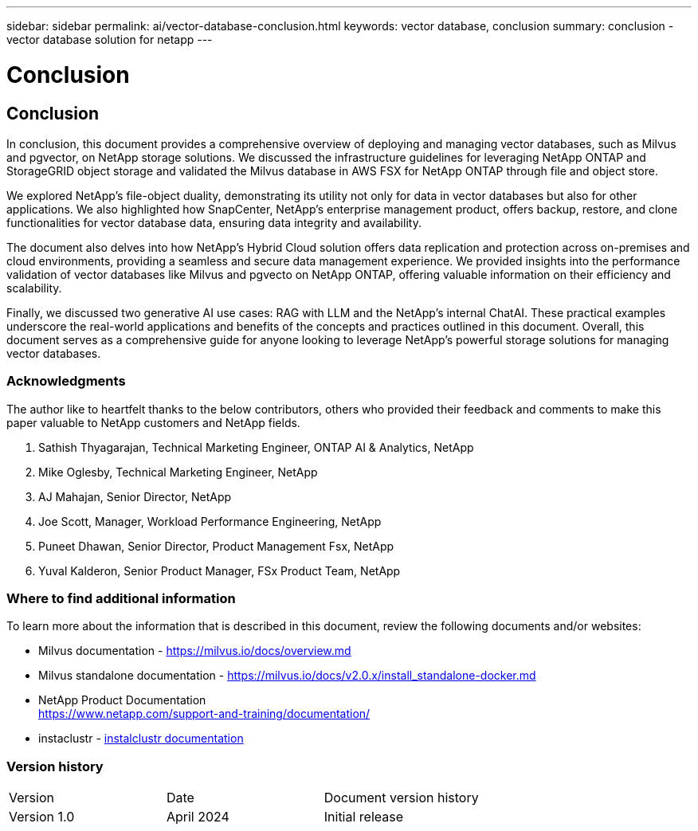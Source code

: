 ---
sidebar: sidebar
permalink: ai/vector-database-conclusion.html
keywords: vector database, conclusion
summary: conclusion - vector database solution for netapp
---

= Conclusion
:hardbreaks:
:nofooter:
:icons: font
:linkattrs:
:imagesdir: ./../media/

[.lead]

== Conclusion

In conclusion, this document provides a comprehensive overview of deploying and managing vector databases, such as Milvus and pgvector, on NetApp storage solutions. We discussed the infrastructure guidelines for leveraging NetApp ONTAP and StorageGRID object storage and validated the Milvus database in AWS FSX for NetApp ONTAP through file and object store. 

We explored NetApp's file-object duality, demonstrating its utility not only for data in vector databases but also for other applications. We also highlighted how SnapCenter, NetApp's enterprise management product, offers backup, restore, and clone functionalities for vector database data, ensuring data integrity and availability. 

The document also delves into how NetApp's Hybrid Cloud solution offers data replication and protection across on-premises and cloud environments, providing a seamless and secure data management experience. We provided insights into the performance validation of vector databases like Milvus and pgvecto on NetApp ONTAP, offering valuable information on their efficiency and scalability.

Finally, we discussed two generative AI use cases: RAG with LLM and the NetApp’s internal ChatAI. These practical examples underscore the real-world applications and benefits of the concepts and practices outlined in this document. Overall, this document serves as a comprehensive guide for anyone looking to leverage NetApp's powerful storage solutions for managing vector databases.

=== Acknowledgments
The author like to heartfelt thanks to the below contributors, others who provided their feedback and comments to make this paper valuable to NetApp customers and NetApp fields.   

. Sathish Thyagarajan, Technical Marketing Engineer, ONTAP AI & Analytics, NetApp
. Mike Oglesby, Technical Marketing Engineer, NetApp
. AJ Mahajan, Senior Director, NetApp
. Joe Scott, Manager, Workload Performance Engineering, NetApp
. Puneet Dhawan, Senior Director, Product Management Fsx, NetApp
. Yuval Kalderon, Senior Product Manager, FSx Product Team, NetApp

=== Where to find additional information
To learn more about the information that is described in this document, review the following documents and/or websites:

* Milvus documentation - https://milvus.io/docs/overview.md
* Milvus standalone documentation - https://milvus.io/docs/v2.0.x/install_standalone-docker.md
* NetApp Product Documentation
https://www.netapp.com/support-and-training/documentation/
* instaclustr - link:https://www.instaclustr.com/support/documentation/?_bt=&_bk=&_bm=&_bn=x&_bg=&utm_term=&utm_campaign=&utm_source=adwords&utm_medium=ppc&hsa_acc=1467100120&hsa_cam=20766399079&hsa_grp=&hsa_ad=&hsa_src=x&hsa_tgt=&hsa_kw=&hsa_mt=&hsa_net=adwords&hsa_ver=3&gad_source=1&gclid=CjwKCAjw26KxBhBDEiwAu6KXtzOZhN0dl0H1smOMcj9nsC0qBQphdMqFR7IrVQqeG2Y4aHWydUMj2BoCdFwQAvD_BwE[instalclustr documentation]

=== Version history
|===
|Version	|Date	|Document version history
|Version 1.0	|April 2024	|Initial release
|===